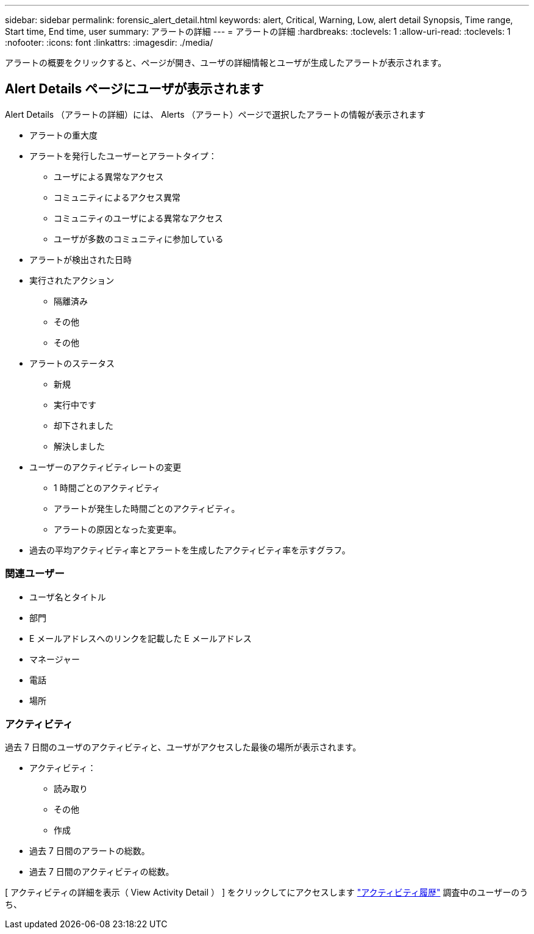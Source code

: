---
sidebar: sidebar 
permalink: forensic_alert_detail.html 
keywords: alert, Critical, Warning, Low, alert detail Synopsis, Time range, Start time, End time, user 
summary: アラートの詳細 
---
= アラートの詳細
:hardbreaks:
:toclevels: 1
:allow-uri-read: 
:toclevels: 1
:nofooter: 
:icons: font
:linkattrs: 
:imagesdir: ./media/


[role="lead"]
アラートの概要をクリックすると、ページが開き、ユーザの詳細情報とユーザが生成したアラートが表示されます。



== Alert Details ページにユーザが表示されます

Alert Details （アラートの詳細）には、 Alerts （アラート）ページで選択したアラートの情報が表示されます

* アラートの重大度
* アラートを発行したユーザーとアラートタイプ：
+
** ユーザによる異常なアクセス
** コミュニティによるアクセス異常
** コミュニティのユーザによる異常なアクセス
** ユーザが多数のコミュニティに参加している


* アラートが検出された日時
* 実行されたアクション
+
** 隔離済み
** その他
** その他


* アラートのステータス
+
** 新規
** 実行中です
** 却下されました
** 解決しました


* ユーザーのアクティビティレートの変更
+
** 1 時間ごとのアクティビティ
** アラートが発生した時間ごとのアクティビティ。
** アラートの原因となった変更率。


* 過去の平均アクティビティ率とアラートを生成したアクティビティ率を示すグラフ。




=== 関連ユーザー

* ユーザ名とタイトル
* 部門
* E メールアドレスへのリンクを記載した E メールアドレス
* マネージャー
* 電話
* 場所




=== アクティビティ

過去 7 日間のユーザのアクティビティと、ユーザがアクセスした最後の場所が表示されます。

* アクティビティ：
+
** 読み取り
** その他
** 作成


* 過去 7 日間のアラートの総数。
* 過去 7 日間のアクティビティの総数。


[ アクティビティの詳細を表示（ View Activity Detail ） ] をクリックしてにアクセスします link:forensic_activity_history["アクティビティ履歴"] 調査中のユーザーのうち、

